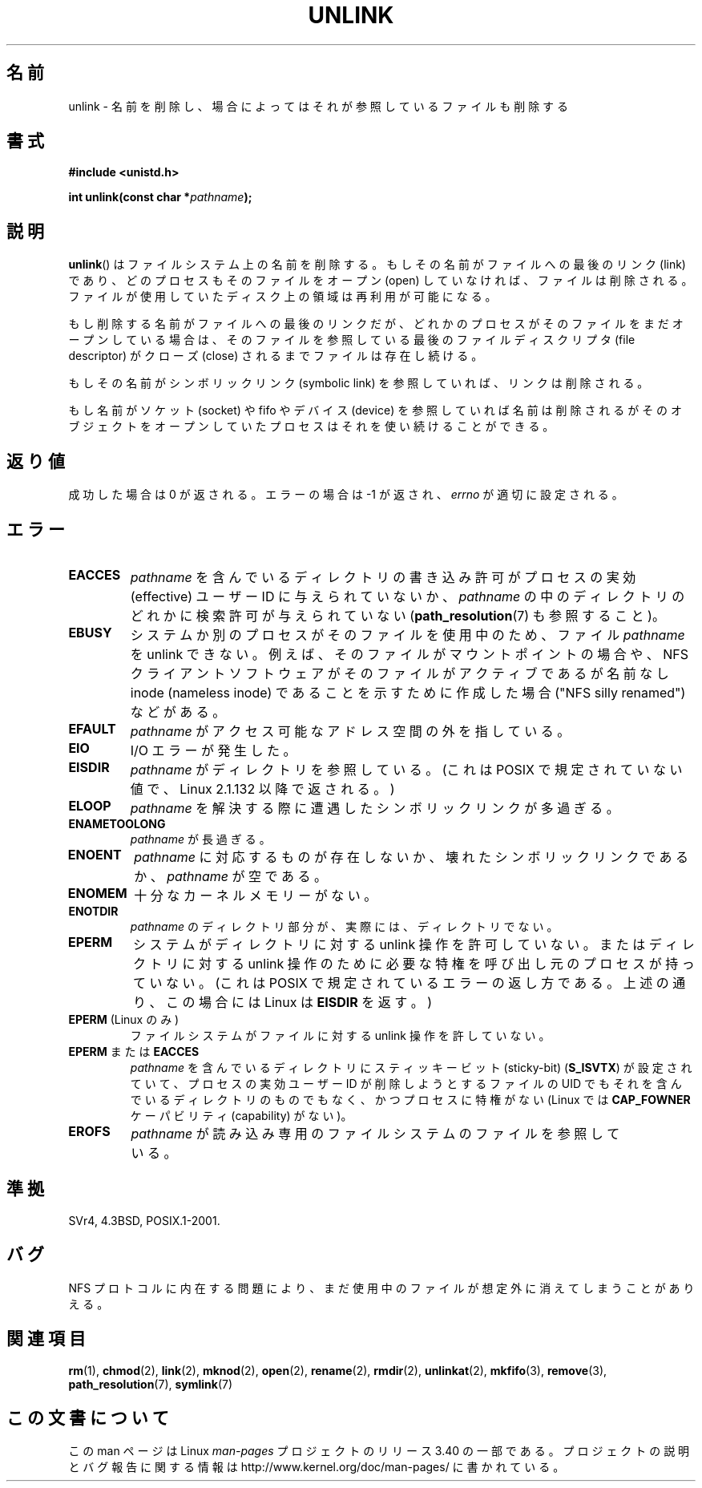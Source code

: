 .\" Hey Emacs! This file is -*- nroff -*- source.
.\"
.\" This manpage is Copyright (C) 1992 Drew Eckhardt;
.\"                               1993 Ian Jackson.
.\"
.\" Permission is granted to make and distribute verbatim copies of this
.\" manual provided the copyright notice and this permission notice are
.\" preserved on all copies.
.\"
.\" Permission is granted to copy and distribute modified versions of this
.\" manual under the conditions for verbatim copying, provided that the
.\" entire resulting derived work is distributed under the terms of a
.\" permission notice identical to this one.
.\"
.\" Since the Linux kernel and libraries are constantly changing, this
.\" manual page may be incorrect or out-of-date.  The author(s) assume no
.\" responsibility for errors or omissions, or for damages resulting from
.\" the use of the information contained herein.  The author(s) may not
.\" have taken the same level of care in the production of this manual,
.\" which is licensed free of charge, as they might when working
.\" professionally.
.\"
.\" Formatted or processed versions of this manual, if unaccompanied by
.\" the source, must acknowledge the copyright and authors of this work.
.\"
.\" Modified 1993-07-24 by Rik Faith <faith@cs.unc.edu>
.\" Modified 1996-09-08 by Arnt Gulbrandsen <agulbra@troll.no>
.\" Modified 1997-01-31 by Eric S. Raymond <esr@thyrsus.com>
.\" Modified 2001-05-17 by aeb
.\" Modified 2004-06-23 by Michael Kerrisk <mtk.manpages@gmail.com>
.\"
.\"*******************************************************************
.\"
.\" This file was generated with po4a. Translate the source file.
.\"
.\"*******************************************************************
.TH UNLINK 2 2011\-09\-15 Linux "Linux Programmer's Manual"
.SH 名前
unlink \- 名前を削除し、場合によってはそれが参照しているファイルも削除する
.SH 書式
\fB#include <unistd.h>\fP
.sp
\fBint unlink(const char *\fP\fIpathname\fP\fB);\fP
.SH 説明
\fBunlink\fP()  はファイルシステム上の名前を削除する。 もしその名前がファイルへの最後のリンク (link) であり、
どのプロセスもそのファイルをオープン (open) していなければ、 ファイルは削除される。
ファイルが使用していたディスク上の領域は再利用が可能になる。

もし削除する名前がファイルへの最後のリンクだが、どれかのプロセスが そのファイルをまだオープンしている場合は、
そのファイルを参照している最後のファイルディスクリプタ (file descriptor)  がクローズ (close)
されるまでファイルは存在し続ける。

もしその名前がシンボリックリンク (symbolic link) を参照していれば、 リンクは削除される。

もし名前がソケット (socket) や fifo やデバイス (device) を参照していれば
名前は削除されるがそのオブジェクトをオープンしていたプロセスは それを使い続けることができる。
.SH 返り値
成功した場合は 0 が返される。エラーの場合は \-1 が返され、 \fIerrno\fP が適切に設定される。
.SH エラー
.TP 
\fBEACCES\fP
\fIpathname\fP を含んでいるディレクトリの書き込み許可がプロセスの実効 (effective)  ユーザー ID に与えられていないか、
\fIpathname\fP の中のディレクトリのどれかに検索許可が与えられていない (\fBpath_resolution\fP(7)  も参照すること)。
.TP 
\fBEBUSY\fP
システムか別のプロセスがそのファイルを使用中のため、
ファイル \fIpathname\fP を unlink できない。
例えば、そのファイルがマウントポイントの場合や、
NFS クライアントソフトウェアがそのファイルがアクティブであるが
名前なし inode (nameless inode) であることを示すために作成した
場合 ("NFS silly renamed") などがある。
.TP 
\fBEFAULT\fP
\fIpathname\fP がアクセス可能なアドレス空間の外を指している。
.TP 
\fBEIO\fP
I/O エラーが発生した。
.TP 
\fBEISDIR\fP
\fIpathname\fP がディレクトリを参照している。 (これは POSIX で規定されていない値で、Linux 2.1.132 以降で返される。)
.TP 
\fBELOOP\fP
\fIpathname\fP を解決する際に遭遇したシンボリックリンクが多過ぎる。
.TP 
\fBENAMETOOLONG\fP
\fIpathname\fP が長過ぎる。
.TP 
\fBENOENT\fP
\fIpathname\fP に対応するものが存在しないか、壊れたシンボリックリンクであるか、 \fIpathname\fP が空である。
.TP 
\fBENOMEM\fP
十分なカーネルメモリーがない。
.TP 
\fBENOTDIR\fP
\fIpathname\fP のディレクトリ部分が、実際には、ディレクトリでない。
.TP 
\fBEPERM\fP
システムがディレクトリに対する unlink 操作を許可していない。 またはディレクトリに対する unlink 操作のために必要な特権を
呼び出し元のプロセスが持っていない。 (これは POSIX で規定されているエラーの返し方である。 上述の通り、この場合には Linux は
\fBEISDIR\fP を返す。)
.TP 
\fBEPERM\fP (Linux のみ)
ファイルシステムがファイルに対する unlink 操作を許していない。
.TP 
\fBEPERM\fP または \fBEACCES\fP
\fIpathname\fP を含んでいるディレクトリにスティッキービット (sticky\-bit)  (\fBS_ISVTX\fP)
が設定されていて、プロセスの実効ユーザー ID が削除しようとするファイルの UID でもそれを含んでいるディレクトリのものでもなく、
かつプロセスに特権がない (Linux では \fBCAP_FOWNER\fP ケーパビリティ (capability) がない)。
.TP 
\fBEROFS\fP
\fIpathname\fP が読み込み専用のファイルシステムのファイルを参照している。
.SH 準拠
.\" SVr4 documents additional error
.\" conditions EINTR, EMULTIHOP, ETXTBSY, ENOLINK.
SVr4, 4.3BSD, POSIX.1\-2001.
.SH バグ
NFS プロトコルに内在する問題により、まだ使用中のファイルが想定外に消えてしまうことがありえる。
.SH 関連項目
\fBrm\fP(1), \fBchmod\fP(2), \fBlink\fP(2), \fBmknod\fP(2), \fBopen\fP(2), \fBrename\fP(2),
\fBrmdir\fP(2), \fBunlinkat\fP(2), \fBmkfifo\fP(3), \fBremove\fP(3),
\fBpath_resolution\fP(7), \fBsymlink\fP(7)
.SH この文書について
この man ページは Linux \fIman\-pages\fP プロジェクトのリリース 3.40 の一部
である。プロジェクトの説明とバグ報告に関する情報は
http://www.kernel.org/doc/man\-pages/ に書かれている。
